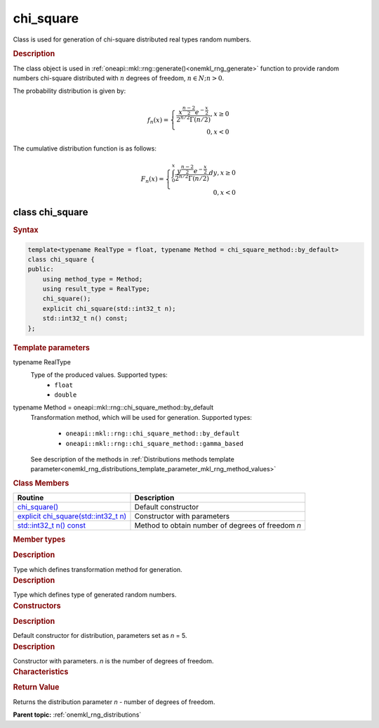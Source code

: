 .. _onemkl_rng_chi_square:

chi_square
==========

Class is used for generation of chi-square distributed real types random numbers.

.. _onemkl_rng_chi_square_description:

.. rubric:: Description

The class object is used in :ref:`oneapi::mkl::rng::generate()<onemkl_rng_generate>` function to provide random numbers chi-square distributed with :math:`n` degrees of freedom, :math:`n \in N; n > 0`.

The probability distribution is given by:

.. math::

    f_{n}(x) = \left\{ \begin{array}{rcl} \frac{x^{\frac{n - 2}{2}}e^{-\frac{x}{2}}}{2^{n/2}\Gamma(n/2)}, x \ge 0 \\ 0, x < 0 \end{array}\right.

The cumulative distribution function is as follows:

.. math::

    F_{n}(x) = \left\{ \begin{array}{rcl} \int^{x}_{0}\frac{y^{\frac{n - 2}{2}}e^{-\frac{x}{2}}}{2^{n/2}\Gamma(n/2)}dy, x \ge 0 \\ 0, x < 0 \end{array}\right.


.. _onemkl_rng_chi_square_syntax:

class chi_square
----------------

.. rubric:: Syntax

.. code-block:: cpp

    template<typename RealType = float, typename Method = chi_square_method::by_default>
    class chi_square {
    public:
        using method_type = Method;
        using result_type = RealType;
        chi_square();
        explicit chi_square(std::int32_t n);
        std::int32_t n() const;
    };

.. cpp:class:: template<typename RealType = float, typename Method = oneapi::mkl::rng::chi_square_method::by_default> \
                oneapi::mkl::rng::chi_square

.. container:: section

    .. rubric:: Template parameters

    .. container:: section

        typename RealType
            Type of the produced values. Supported types:
                * ``float``
                * ``double``

    .. container:: section

        typename Method = oneapi::mkl::rng::chi_square_method::by_default
            Transformation method, which will be used for generation. Supported types:

                * ``oneapi::mkl::rng::chi_square_method::by_default``
                * ``oneapi::mkl::rng::chi_square_method::gamma_based``

            See description of the methods in :ref:`Distributions methods template parameter<onemkl_rng_distributions_template_parameter_mkl_rng_method_values>`

.. container:: section

    .. rubric:: Class Members

    .. list-table::
        :header-rows: 1

        * - Routine
          - Description
        * - `chi_square()`_
          - Default constructor
        * - `explicit chi_square(std::int32_t n)`_
          - Constructor with parameters
        * - `std::int32_t n() const`_
          - Method to obtain number of degrees of freedom `n`

.. container:: section

    .. rubric:: Member types

    .. container:: section

        .. cpp:type:: chi_square::method_type = Method

        .. container:: section

            .. rubric:: Description

            Type which defines transformation method for generation.

    .. container:: section

        .. cpp:type:: chi_square::result_type = RealType

        .. container:: section

            .. rubric:: Description

            Type which defines type of generated random numbers.

.. container:: section

    .. rubric:: Constructors

    .. container:: section

        .. _`chi_square()`:

        .. cpp:function:: chi_square::chi_square()

        .. container:: section

            .. rubric:: Description

            Default constructor for distribution, parameters set as `n` = 5.

    .. container:: section

        .. _`explicit chi_square(std::int32_t n)`:

        .. cpp:function:: explicit chi_square::chi_square(std::int32_t n)

        .. container:: section

            .. rubric:: Description

            Constructor with parameters. `n` is the number of degrees of freedom.


.. container:: section

    .. rubric:: Characteristics

    .. container:: section

        .. _`std::int32_t n() const`:

        .. cpp:function:: std::int32_t chi_square::n() const

        .. container:: section

            .. rubric:: Return Value

            Returns the distribution parameter `n` - number of degrees of freedom.

**Parent topic:** :ref:`onemkl_rng_distributions`
